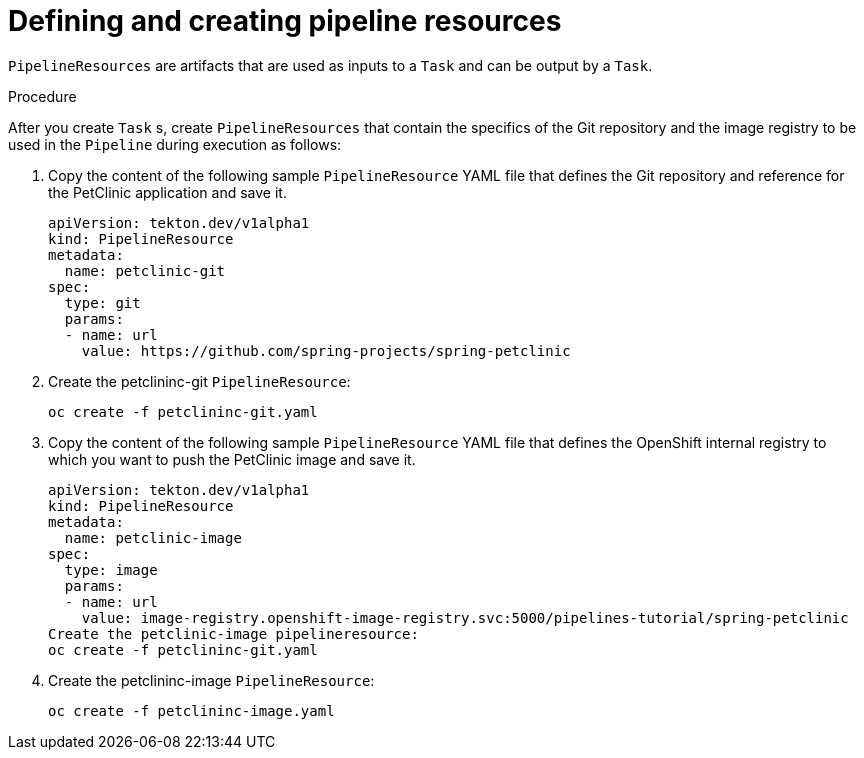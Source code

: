 // Ths module is included in the following assembly:
//
// assembly_using-openshift-pipelines.adoc

[id="defining-and-creating-pipelineresources_{context}"]
= Defining and creating pipeline resources

`PipelineResources` are artifacts that are used as inputs to a `Task` and can be output by a `Task`.

[discrete]
.Procedure

After you create `Task` s, create `PipelineResources` that contain the specifics of the Git repository and the image registry to be used in the `Pipeline` during execution as follows:

. Copy the content of the following sample `PipelineResource` YAML file that defines the Git repository and reference for the PetClinic application and save it.
+
----
apiVersion: tekton.dev/v1alpha1
kind: PipelineResource
metadata:
  name: petclinic-git
spec:
  type: git
  params:
  - name: url
    value: https://github.com/spring-projects/spring-petclinic
----

. Create the petclininc-git `PipelineResource`:
+
----
oc create -f petclininc-git.yaml
----

. Copy the content of the following sample `PipelineResource` YAML file that defines the OpenShift internal registry to which you want to push the PetClinic image and save it.
+
----
apiVersion: tekton.dev/v1alpha1
kind: PipelineResource
metadata:
  name: petclinic-image
spec:
  type: image
  params:
  - name: url
    value: image-registry.openshift-image-registry.svc:5000/pipelines-tutorial/spring-petclinic
Create the petclinic-image pipelineresource:
oc create -f petclininc-git.yaml
----

. Create the petclininc-image `PipelineResource`:
+
----
oc create -f petclininc-image.yaml
----

////
[discrete]
== Additional resources

* A bulleted list of links to other material closely related to the contents of the procedure module.
* For more details on writing procedure modules, see the link:https://github.com/redhat-documentation/modular-docs#modular-documentation-reference-guide[Modular Documentation Reference Guide].
* Use a consistent system for file names, IDs, and titles. For tips, see _Anchor Names and File Names_ in link:https://github.com/redhat-documentation/modular-docs#modular-documentation-reference-guide[Modular Documentation Reference Guide].
////
